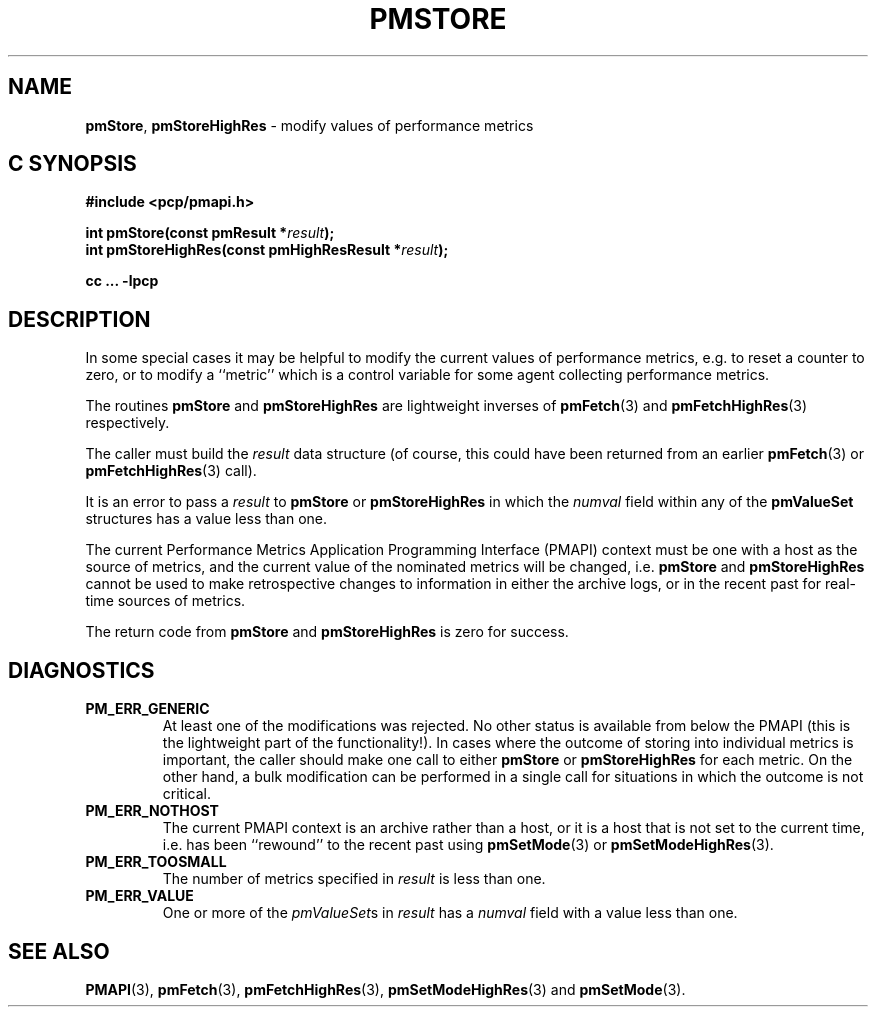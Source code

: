 '\"macro stdmacro
.\"
.\" Copyright (c) 2022 Red Hat.  All Rights Reserved.
.\" Copyright (c) 2000-2004 Silicon Graphics, Inc.  All Rights Reserved.
.\"
.\" This program is free software; you can redistribute it and/or modify it
.\" under the terms of the GNU General Public License as published by the
.\" Free Software Foundation; either version 2 of the License, or (at your
.\" option) any later version.
.\"
.\" This program is distributed in the hope that it will be useful, but
.\" WITHOUT ANY WARRANTY; without even the implied warranty of MERCHANTABILITY
.\" or FITNESS FOR A PARTICULAR PURPOSE.  See the GNU General Public License
.\" for more details.
.\"
.\"
.TH PMSTORE 3 "PCP" "Performance Co-Pilot"
.SH NAME
\f3pmStore\f1,
\f3pmStoreHighRes\f1 \- modify values of performance metrics
.SH "C SYNOPSIS"
.ft 3
#include <pcp/pmapi.h>
.sp
.nf
int pmStore(const pmResult *\fIresult\fP);
.br
int pmStoreHighRes(const pmHighResResult *\fIresult\fP);
.fi
.sp
cc ... \-lpcp
.ft 1
.SH DESCRIPTION
.de CW
.ie t \f(CW\\$1\f1\\$2
.el \fI\\$1\f1\\$2
..
In some special cases it may be helpful to modify the current values of
performance metrics,
e.g. to reset a counter to zero, or to modify a ``metric'' which is a control
variable for some agent collecting performance metrics.
.PP
The routines
.B pmStore
and
.B pmStoreHighRes
are lightweight inverses of
.BR pmFetch (3)
and
.BR pmFetchHighRes (3)
respectively.
.PP
The caller must build the
.I result
data structure (of course, this could have been returned from an earlier
.BR pmFetch (3)
or
.BR pmFetchHighRes (3)
call).
.PP
It is an error to pass a
.I result
to
.B pmStore
or
.B pmStoreHighRes
in which the
.CW numval
field within any of the
.B pmValueSet
structures has a value less than one.
.PP
The current
Performance Metrics Application Programming Interface (PMAPI)
context must be one with a host as the source of metrics, and the
current value of the nominated metrics will be changed, i.e.
.B pmStore
and
.B pmStoreHighRes
cannot be used to make retrospective changes to information in either
the archive logs, or in the recent past for real-time sources of metrics.
.PP
The return code from
.B pmStore
and
.B pmStoreHighRes
is zero for success.
.SH DIAGNOSTICS
.IP \f3PM_ERR_GENERIC\f1
At least one of the modifications was rejected.
No other status is available from below the PMAPI (this is the
lightweight part of the functionality!).
In cases where the outcome of storing into individual metrics is
important, the caller should make one call to either
.B pmStore
or
.B pmStoreHighRes
for each metric.
On the other hand, a bulk modification can be performed in a
single call for situations in which the outcome is not critical.
.IP \f3PM_ERR_NOTHOST\f1
The current PMAPI context is an archive rather than a host, or it
is a host that is not set to the current time, i.e. has been ``rewound''
to the recent past using
.BR pmSetMode (3)
or
.BR pmSetModeHighRes (3).
.IP \f3PM_ERR_TOOSMALL\f1
The number of metrics specified in
.I result
is less than one.
.IP \f3PM_ERR_VALUE\f1
One or more of the
.CW pmValueSet s
in
.I result
has a
.CW numval
field with a value less than one.
.SH SEE ALSO
.BR PMAPI (3),
.BR pmFetch (3),
.BR pmFetchHighRes (3),
.BR pmSetModeHighRes (3)
and
.BR pmSetMode (3).
